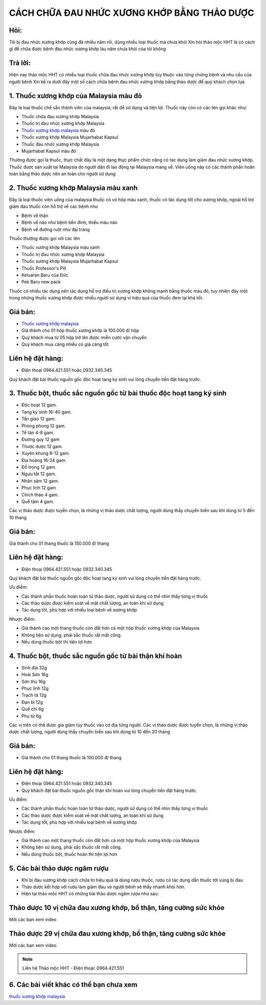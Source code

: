CÁCH CHỮA ĐAU NHỨC XƯƠNG KHỚP BẰNG THẢO DƯỢC
========

.. image:: /img/thuoc-xuong-khop-malaysia-mujarhabat-kapsu-mau-do-(12).jpg

Hỏi:
----
Tôi bị đau nhức xương khớp cũng đã nhiều năm rồi, dùng nhiều loại thuốc mà chưa khỏi
Xin hỏi thảo mộc HHT là có cách gì để chữa được bệnh đau nhức xương khớp lâu năm chưa khỏi của 
tôi không

Trả lời:
------
Hiện nay thảo mộc HHT có nhiều loại thuốc chữa đau nhức xương khớp tùy thuộc vào từng chứng bệnh 
và nhu cầu của người bệnh
Xin kể ra dưới đây một số cách chữa bệnh đau nhức xương khớp bằng thảo dược để quý khách chọn lựa


1. Thuốc xương khớp của Malaysia màu đỏ
--------
Đây là loại thuốc chế sẵn thành viên của malaysia, rất dễ sử dụng và tiện lợi. Thuốc này 
còn có các tên gọi khác như:

+ Thuốc chữa đau xương khớp Malaysia
+ Thuốc trị đau nhức xương khớp Malaysia
+ `Thuốc xương khớp malaysia <http://caycohoaqua.webflow.io/posts/mujarhabat-kapsul-thuoc-xuong-khop-malaysia>`_ màu đỏ
+ Thuốc xương khớp Malaysia Mujarhabat Kapsul
+ Thuốc đau nhức xương khớp Malaysia
+ Mujarhabat Kapsul màu đỏ

Thường được gọi là thuốc, thực chất đây là một dạng thực phẩm chức năng có tác dụng làm giảm đau nhức xương khớp.
Thuốc được sản xuất tại Malaysia do người dân đi lao động tại Malaysia mang về. Viên uống này có các thành phần hoàn toàn
bằng thảo dược nên an toàn cho người sử dụng

.. image:: /img/thuoc-xuong-khop-malaysia-mujarhabat-kapsu-mau-do-(21).jpg

2. Thuốc xương khớp Malaysia màu xanh
-------
Đây là loại thuốc viên uống của malaysia thuốc có vỏ hộp màu xanh, thuốc có tác dụng tốt cho xương khớp, 
ngoài hỗ trợ giảm đau thuốc còn hỗ trợ về các bệnh như 

+ Bệnh về thận
+ Bệnh về não như bệnh tiền đình, thiếu máu não
+ Bệnh về đường ruột như đại tràng

Thuốc thường được gọi với các tên

+ Thuốc xương khớp Malaysia màu xanh
+ Thuốc trị đau nhức xương khớp Malaysia
+ Thuốc xương khớp Malaysia Mujarhabat Kapsul
+ Thuốc Professor's Pill
+ Keluaran Baru của Đức
+ Pek Baru new pack

Thuốc có nhiều tác dụng nên tác dụng hỗ trợ điều trị xương khớp không mạnh bằng thuốc màu đỏ, tuy nhiên đây một trong 
những thuốc xương khớp được nhiều người sử dụng vì hiệu quả của thuốc đem lại khá tốt.

.. image:: /img/thuoc-xuong-khop-malaysia-mujarhabat-kapsu-mau-xanh-(1).jpg

Giá bán:
-------
+ `Thuốc xương khớp malaysia <http://caycohoaqua.webflow.io/posts/mujarhabat-kapsul-thuoc-xuong-khop-malaysia>`_
+ Giá thành cho 01 hộp thuốc xương khớp là 100.000 đ/ hộp
+ Quý khách mua từ 05 hộp trở lên được miễn cước vận chuyển
+ Quý khách mua càng nhiều có giá càng tốt

Liên hệ đặt hàng:
----------
+ Điện thoại 0964.421.551 hoặc 0932.340.345

Quý khách đặt bài thuốc nguồn gốc độc hoạt tang ký sinh vui lòng chuyển tiền đặt hàng trước.


3. Thuốc bột, thuốc sắc nguồn gốc từ bài thuốc độc hoạt tang ký sinh
-----------

+ Độc hoạt            12 gam.
+ Tang ký sinh        16-40 gam.
+ Tần giao            12 gam.
+ Phòng phong         12 gam.
+ Tế tân              4-8 gam.
+ Đương quy           12 gam 
+ Thược dược          12 gam.
+ Xuyên khung         8-12 gam.
+ Địa hoàng           16-24 gam.
+ Đỗ trọng            12 gam.
+ Ngưu tất            12 gam.
+ Nhân sâm            12 gam.
+ Phục linh           12 gam 
+ Chích thảo          4 gam.
+ Quế tâm             4 gam.

Các vị thảo dược được tuyển chọn, là những vị thảo dược chất lượng, người dùng thấy chuyển biến sau khi dùng từ 5 đến 10 thang

Giá bán:
-------
Giá thành cho 01 thang thuốc là 150.000 đ/ thang

Liên hệ đặt hàng:
----------
+ Điện thoại 0964.421.551 hoặc 0932.340.345
Quý khách đặt bài thuốc nguồn gốc độc hoạt tang ký sinh vui lòng chuyển tiền đặt hàng trước.

Ưu điểm:

+ Các thành phần thuốc hoàn toàn từ thảo dược, người sử dụng có thể nhìn thấy từng vị thuốc 
+ Các thảo dược được kiểm soát về mặt chất lượng, an toàn khi sử dụng
+ Tác dụng tốt, phù hợp với nhiều loại bệnh về xương khớp

Nhược điểm: 

+ Giá thành cao một thang thuốc còn đắt hơn cả một hộp thuốc xương khớp của Malaysia
+ Không tiện sử dụng, phải sắc thuốc rất mất công.
+ Nếu dùng thuốc bột thì tiện lợi hơn

4. Thuốc bột, thuốc sắc nguồn gốc từ bài thận khí hoàn
------

+ Sinh địa  32g
+ Hoài Sơn  16g
+ Sơn thù   16g
+ Phục linh 12g
+ Trạch tả  12g
+ Đan bì    12g
+ Quế chi    6g
+ Phụ tử     6g

Các vị trên có thể được gia giảm tùy thuốc vào cơ địa từng người.
Các vị thảo dược được tuyển chọn, là những vị thảo dược chất lượng, người dùng thấy chuyển biến sau khi dùng
từ 10 đến 20 thang

Giá bán:
-------
+ Giá thành cho 01 thang thuốc là 100.000 đ/ thang
Liên hệ đặt hàng:
--------------
+ Điện thoại 0964.421.551 hoặc 0932.340.345
+ Quý khách đặt bài thuốc nguồn gốc thận khí hoàn vui lòng chuyển tiền đặt hàng trước.

Ưu điểm:

+ Các thành phần thuốc hoàn toàn từ thảo dược, người sử dụng có thể nhìn thấy từng vị thuốc 
+ Các thảo dược được kiểm soát về mặt chất lượng, an toàn khi sử dụng
+ Tác dụng tốt, phù hợp với nhiều loại bệnh về xương khớp

Nhược điểm: 

+ Giá thành cao một thang thuốc còn đắt hơn cả một hộp thuốc xương khớp của Malaysia
+ Không tiện sử dụng, phải sắc thuốc rất mất công.
+ Nếu dùng thuốc bột, thuốc hoàn thì tiện lợi hơn

5. Các bài thảo dược ngâm rượu
-----------
+ Khi bị đau xương khớp cách chữa trị hiệu quả là dùng rượu thuốc, rượu có tác dụng dẫn thuốc tới vùng bị đau
+ Thảo dược kết hợp với rượu làm giảm đau và người bênh sẽ thấy nhanh khỏi hơn.
+ Hiện tại thảo mộc HHT có những bài thảo dược ngâm rượu như sau:

Thảo dược 10 vị chữa đau xương khớp, bổ thận, tăng cường sức khỏe
------------
Mời các bạn xem video

.. raw:: html

    <div style="text-align: center; margin-bottom: 2em;">
     <iframe width="560" height="315" src="https://www.youtube.com/embed/znCr9dSEUhY" frameborder="0" allow="accelerometer; autoplay; clipboard-write; encrypted-media; gyroscope; picture-in-picture" allowfullscreen></iframe>   
    </div>


Thảo dược 29 vị chữa đau xương khớp, bổ thận, tăng cường sức khỏe
------------
Mời các bạn xem video


.. raw:: html

    <div style="text-align: center; margin-bottom: 2em;">
    <iframe width="560" height="315" src="https://www.youtube.com/embed/UdpdQ-ZfmhE" frameborder="0" allow="accelerometer; autoplay; clipboard-write; encrypted-media; gyroscope; picture-in-picture" allowfullscreen></iframe>    
    </div>



.. note:: Liên hệ Thảo mộc HHT - Điện thoại: 0964.421.551
.. image:: /img/thuoc-xuong-khop-malaysia-mujarhabat-kapsu-mau-do-(26).jpg

6. Các bài viết khác có thể bạn chưa xem
---------
`thuốc xương khớp malaysia <http://caycohoaqua.webflow.io/posts/mujarhabat-kapsul-thuoc-xuong-khop-malaysia>`_


